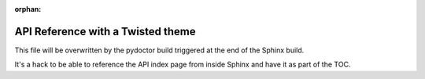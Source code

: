 :orphan:

API Reference with a Twisted theme
==================================

This file will be overwritten by the pydoctor build triggered at the end
of the Sphinx build.

It's a hack to be able to reference the API index page from inside Sphinx
and have it as part of the TOC.
